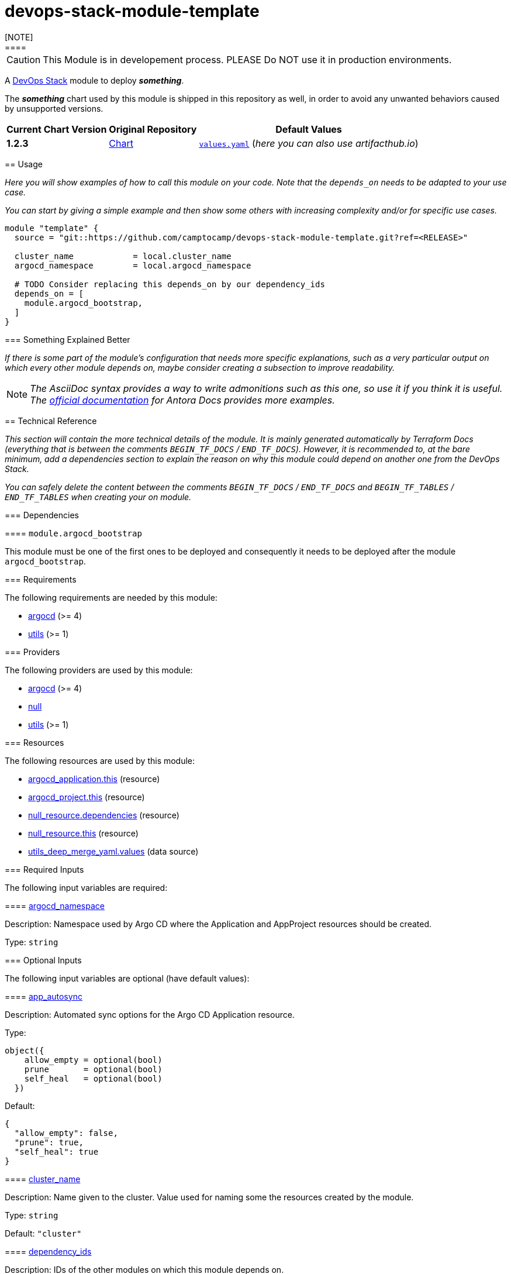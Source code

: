 = devops-stack-module-template
[NOTE]
====
CAUTION: This Module is in developement process. PLEASE Do NOT use it in production environments.
====
// Document attributes to replace along the document
// Here you can define variables for something that keeps repeating along the text
:chart-version: 1.2.3
:original-repo-url: https://github.com/path/to/some/repository

A https://devops-stack.io[DevOps Stack] module to deploy *_something_*.

The *_something_* chart used by this module is shipped in this repository as well, in order to avoid any unwanted behaviors caused by unsupported versions. 

[cols="1,1,1",options="autowidth,header"]
|===
|Current Chart Version |Original Repository |Default Values
|*{chart-version}* |{original-repo-url}/subpath/to/the/chart[Chart] |{original-repo-url}//subpath/to/the/values.yaml[`values.yaml`] (_here you can also use artifacthub.io_)
|===

== Usage

_Here you will show examples of how to call this module on your code. Note that the `depends_on` needs to be adapted to your use case._

_You can start by giving a simple example and then show some others with increasing complexity and/or for specific use cases._

[source,terraform]
----
module "template" {
  source = "git::https://github.com/camptocamp/devops-stack-module-template.git?ref=<RELEASE>"

  cluster_name            = local.cluster_name
  argocd_namespace        = local.argocd_namespace

  # TODO Consider replacing this depends_on by our dependency_ids
  depends_on = [
    module.argocd_bootstrap,
  ]
}
----

=== Something Explained Better

_If there is some part of the module's configuration that needs more specific explanations, such as a very particular output on which every other module depends on, maybe consider creating a subsection to improve readability._

NOTE: _The AsciiDoc syntax provides a way to write admonitions such as this one, so use it if you think it is useful. The https://docs.antora.org/antora/latest/asciidoc/admonitions/[official documentation] for Antora Docs provides more examples._

== Technical Reference

_This section will contain the more technical details of the module. It is mainly generated automatically by Terraform Docs (everything that is between the comments `BEGIN_TF_DOCS` / `END_TF_DOCS`). However, it is recommended to, at the bare minimum, add a dependencies section to explain the reason on why this module could depend on another one from the DevOps Stack._

_You can safely delete the content between the comments `BEGIN_TF_DOCS` / `END_TF_DOCS` and `BEGIN_TF_TABLES` / `END_TF_TABLES` when creating your on module._

=== Dependencies

==== `module.argocd_bootstrap`

This module must be one of the first ones to be deployed and consequently it needs to be deployed after the module `argocd_bootstrap`.

// BEGIN_TF_DOCS
=== Requirements

The following requirements are needed by this module:

- [[requirement_argocd]] <<requirement_argocd,argocd>> (>= 4)

- [[requirement_utils]] <<requirement_utils,utils>> (>= 1)

=== Providers

The following providers are used by this module:

- [[provider_argocd]] <<provider_argocd,argocd>> (>= 4)

- [[provider_null]] <<provider_null,null>>

- [[provider_utils]] <<provider_utils,utils>> (>= 1)

=== Resources

The following resources are used by this module:

- https://registry.terraform.io/providers/oboukili/argocd/latest/docs/resources/application[argocd_application.this] (resource)
- https://registry.terraform.io/providers/oboukili/argocd/latest/docs/resources/project[argocd_project.this] (resource)
- https://registry.terraform.io/providers/hashicorp/null/latest/docs/resources/resource[null_resource.dependencies] (resource)
- https://registry.terraform.io/providers/hashicorp/null/latest/docs/resources/resource[null_resource.this] (resource)
- https://registry.terraform.io/providers/cloudposse/utils/latest/docs/data-sources/deep_merge_yaml[utils_deep_merge_yaml.values] (data source)

=== Required Inputs

The following input variables are required:

==== [[input_argocd_namespace]] <<input_argocd_namespace,argocd_namespace>>

Description: Namespace used by Argo CD where the Application and AppProject resources should be created.

Type: `string`

=== Optional Inputs

The following input variables are optional (have default values):

==== [[input_app_autosync]] <<input_app_autosync,app_autosync>>

Description: Automated sync options for the Argo CD Application resource.

Type:
[source,hcl]
----
object({
    allow_empty = optional(bool)
    prune       = optional(bool)
    self_heal   = optional(bool)
  })
----

Default:
[source,json]
----
{
  "allow_empty": false,
  "prune": true,
  "self_heal": true
}
----

==== [[input_cluster_name]] <<input_cluster_name,cluster_name>>

Description: Name given to the cluster. Value used for naming some the resources created by the module.

Type: `string`

Default: `"cluster"`

==== [[input_dependency_ids]] <<input_dependency_ids,dependency_ids>>

Description: IDs of the other modules on which this module depends on.

Type: `map(string)`

Default: `{}`

==== [[input_helm_values]] <<input_helm_values,helm_values>>

Description: Helm chart value overrides. They should be passed as a list of HCL structures.

Type: `any`

Default: `[]`

==== [[input_target_revision]] <<input_target_revision,target_revision>>

Description: Override of target revision of the application chart.

Type: `string`

Default: `"v1.0.0"`

=== Outputs

The following outputs are exported:

==== [[output_id]] <<output_id,id>>

Description: ID to pass other modules in order to refer to this module as a dependency.
// END_TF_DOCS

=== Reference in table format 

.Show tables
[%collapsible]
====
// BEGIN_TF_TABLES
= Requirements

[cols="a,a",options="header,autowidth"]
|===
|Name |Version
|[[requirement_argocd]] <<requirement_argocd,argocd>> |>= 4
|[[requirement_utils]] <<requirement_utils,utils>> |>= 1
|===

= Providers

[cols="a,a",options="header,autowidth"]
|===
|Name |Version
|[[provider_argocd]] <<provider_argocd,argocd>> |>= 4
|[[provider_null]] <<provider_null,null>> |n/a
|[[provider_utils]] <<provider_utils,utils>> |>= 1
|===

= Resources

[cols="a,a",options="header,autowidth"]
|===
|Name |Type
|https://registry.terraform.io/providers/oboukili/argocd/latest/docs/resources/application[argocd_application.this] |resource
|https://registry.terraform.io/providers/oboukili/argocd/latest/docs/resources/project[argocd_project.this] |resource
|https://registry.terraform.io/providers/hashicorp/null/latest/docs/resources/resource[null_resource.dependencies] |resource
|https://registry.terraform.io/providers/hashicorp/null/latest/docs/resources/resource[null_resource.this] |resource
|https://registry.terraform.io/providers/cloudposse/utils/latest/docs/data-sources/deep_merge_yaml[utils_deep_merge_yaml.values] |data source
|===

= Inputs

[cols="a,a,a,a,a",options="header,autowidth"]
|===
|Name |Description |Type |Default |Required
|[[input_app_autosync]] <<input_app_autosync,app_autosync>>
|Automated sync options for the Argo CD Application resource.
|

[source]
----
object({
    allow_empty = optional(bool)
    prune       = optional(bool)
    self_heal   = optional(bool)
  })
----

|

[source]
----
{
  "allow_empty": false,
  "prune": true,
  "self_heal": true
}
----

|no

|[[input_argocd_namespace]] <<input_argocd_namespace,argocd_namespace>>
|Namespace used by Argo CD where the Application and AppProject resources should be created.
|`string`
|n/a
|yes

|[[input_cluster_name]] <<input_cluster_name,cluster_name>>
|Name given to the cluster. Value used for naming some the resources created by the module.
|`string`
|`"cluster"`
|no

|[[input_dependency_ids]] <<input_dependency_ids,dependency_ids>>
|IDs of the other modules on which this module depends on.
|`map(string)`
|`{}`
|no

|[[input_helm_values]] <<input_helm_values,helm_values>>
|Helm chart value overrides. They should be passed as a list of HCL structures.
|`any`
|`[]`
|no

|[[input_target_revision]] <<input_target_revision,target_revision>>
|Override of target revision of the application chart.
|`string`
|`"v1.0.0"`
|no

|===

= Outputs

[cols="a,a",options="header,autowidth"]
|===
|Name |Description
|[[output_id]] <<output_id,id>> |ID to pass other modules in order to refer to this module as a dependency.
|===
// END_TF_TABLES
====
